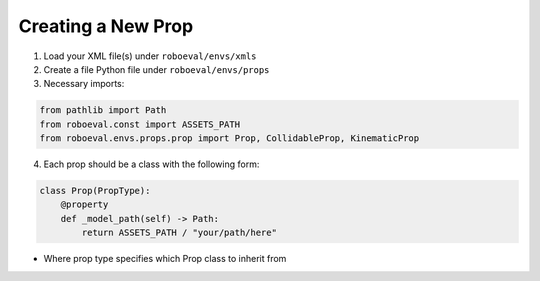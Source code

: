 Creating a New Prop
======================
1. Load your XML file(s) under ``roboeval/envs/xmls``
2. Create a file Python file under ``roboeval/envs/props``
3. Necessary imports:

.. code-block:: python
    
    from pathlib import Path
    from roboeval.const import ASSETS_PATH
    from roboeval.envs.props.prop import Prop, CollidableProp, KinematicProp


4. Each prop should be a class with the following form:

.. code-block:: python

    class Prop(PropType):
        @property
        def _model_path(self) -> Path:
            return ASSETS_PATH / "your/path/here"

* Where prop type specifies which Prop class to inherit from